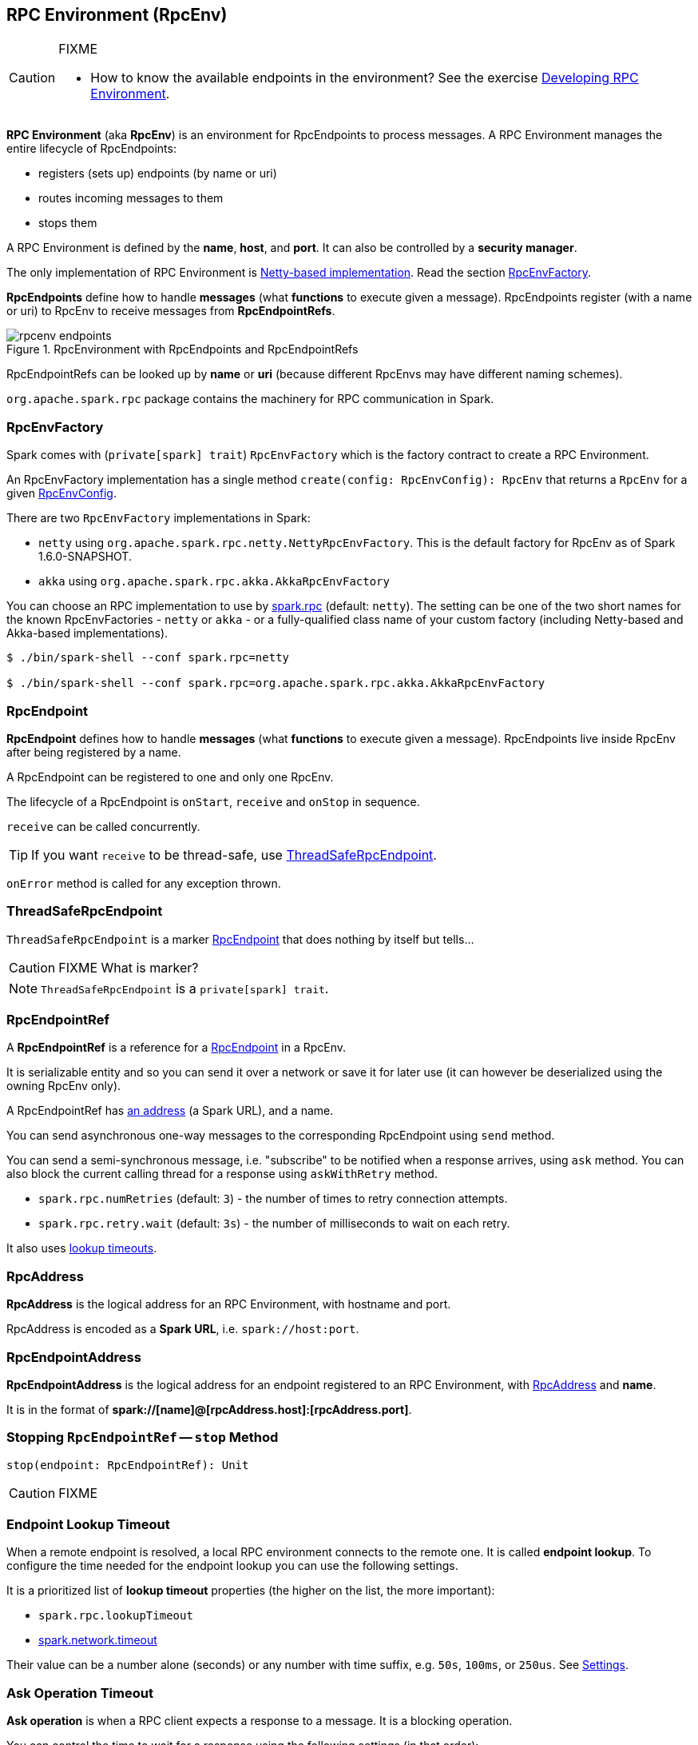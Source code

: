 == [[RpcEnv]] RPC Environment (RpcEnv)

[CAUTION]
====
FIXME

* How to know the available endpoints in the environment? See the exercise link:exercises/spark-exercise-custom-rpc-environment.adoc[Developing RPC Environment].
====

*RPC Environment* (aka *RpcEnv*) is an environment for RpcEndpoints to process messages. A RPC Environment manages the entire lifecycle of RpcEndpoints:

* registers (sets up) endpoints (by name or uri)
* routes incoming messages to them
* stops them

A RPC Environment is defined by the *name*, *host*, and *port*. It can also be controlled by a *security manager*.

The only implementation of RPC Environment is link:spark-rpc-netty.adoc[Netty-based implementation]. Read the section <<RpcEnvFactory, RpcEnvFactory>>.

*RpcEndpoints* define how to handle *messages* (what *functions* to execute given a message). RpcEndpoints register (with a name or uri) to RpcEnv to receive messages from *RpcEndpointRefs*.

.RpcEnvironment with RpcEndpoints and RpcEndpointRefs
image::diagrams/rpcenv-endpoints.png[align="center"]

RpcEndpointRefs can be looked up by *name* or *uri* (because different RpcEnvs may have different naming schemes).

`org.apache.spark.rpc` package contains the machinery for RPC communication in Spark.

=== [[RpcEnvFactory]] RpcEnvFactory

Spark comes with (`private[spark] trait`) `RpcEnvFactory` which is the factory contract to create a RPC Environment.

An RpcEnvFactory implementation has a single method `create(config: RpcEnvConfig): RpcEnv` that returns a `RpcEnv` for a given <<RpcEnvConfig, RpcEnvConfig>>.

There are two `RpcEnvFactory` implementations in Spark:

* `netty` using `org.apache.spark.rpc.netty.NettyRpcEnvFactory`. This is the default factory for RpcEnv as of Spark 1.6.0-SNAPSHOT.
* `akka` using `org.apache.spark.rpc.akka.AkkaRpcEnvFactory`

You can choose an RPC implementation to use by <<settings, spark.rpc>> (default: `netty`). The setting can be one of the two short names for the known RpcEnvFactories - `netty` or `akka` - or a fully-qualified class name of your custom factory (including Netty-based and Akka-based implementations).

```
$ ./bin/spark-shell --conf spark.rpc=netty

$ ./bin/spark-shell --conf spark.rpc=org.apache.spark.rpc.akka.AkkaRpcEnvFactory
```

=== [[RpcEndpoint]][[rpcendpoint]] RpcEndpoint

*RpcEndpoint* defines how to handle *messages* (what *functions* to execute given a message). RpcEndpoints live inside RpcEnv after being registered by a name.

A RpcEndpoint can be registered to one and only one RpcEnv.

The lifecycle of a RpcEndpoint is `onStart`, `receive` and `onStop` in sequence.

`receive` can be called concurrently.

TIP: If you want `receive` to be thread-safe, use <<ThreadSafeRpcEndpoint, ThreadSafeRpcEndpoint>>.

`onError` method is called for any exception thrown.

=== [[ThreadSafeRpcEndpoint]] ThreadSafeRpcEndpoint

`ThreadSafeRpcEndpoint` is a marker <<RpcEndpoint, RpcEndpoint>> that does nothing by itself but tells...

CAUTION: FIXME What is marker?

NOTE: `ThreadSafeRpcEndpoint` is a `private[spark] trait`.

=== [[RpcEndpointRef]] RpcEndpointRef

A *RpcEndpointRef* is a reference for a <<rpcendpoint, RpcEndpoint>> in a RpcEnv.

It is serializable entity and so you can send it over a network or save it for later use (it can however be deserialized using the owning RpcEnv only).

A RpcEndpointRef has <<rpcaddress, an address>> (a Spark URL), and a name.

You can send asynchronous one-way messages to the corresponding RpcEndpoint using `send` method.

You can send a semi-synchronous message, i.e. "subscribe" to be notified when a response arrives, using `ask` method. You can also block the current calling thread for a response using `askWithRetry` method.

* `spark.rpc.numRetries` (default: `3`) - the number of times to retry connection attempts.
* `spark.rpc.retry.wait` (default: `3s`) - the number of milliseconds to wait on each retry.

It also uses <<endpoint-lookup-timeout, lookup timeouts>>.

=== [[RpcAddress]] RpcAddress

*RpcAddress* is the logical address for an RPC Environment, with hostname and port.

RpcAddress is encoded as a *Spark URL*, i.e. `spark://host:port`.

=== [[RpcEndpointAddress]] RpcEndpointAddress

*RpcEndpointAddress* is the logical address for an endpoint registered to an RPC Environment, with <<RpcAddress, RpcAddress>> and *name*.

It is in the format of *spark://[name]@[rpcAddress.host]:[rpcAddress.port]*.

=== [[stop]] Stopping `RpcEndpointRef` -- `stop` Method

[source, scala]
----
stop(endpoint: RpcEndpointRef): Unit
----

CAUTION: FIXME

=== [[endpoint-lookup-timeout]] Endpoint Lookup Timeout

When a remote endpoint is resolved, a local RPC environment connects to the remote one. It is called *endpoint lookup*. To configure the time needed for the endpoint lookup you can use the following settings.

It is a prioritized list of *lookup timeout* properties (the higher on the list, the more important):

* `spark.rpc.lookupTimeout`
* <<spark.network.timeout, spark.network.timeout>>

Their value can be a number alone (seconds) or any number with time suffix, e.g. `50s`, `100ms`, or `250us`. See <<settings, Settings>>.

=== [[ask-timeout]] Ask Operation Timeout

*Ask operation* is when a RPC client expects a response to a message. It is a blocking operation.

You can control the time to wait for a response using the following settings (in that order):

* <<spark.rpc.askTimeout, spark.rpc.askTimeout>>
* <<spark.network.timeout, spark.network.timeout>>

Their value can be a number alone (seconds) or any number with time suffix, e.g. `50s`, `100ms`, or `250us`. See <<settings, Settings>>.

=== Exceptions

When RpcEnv catches uncaught exceptions, it uses `RpcCallContext.sendFailure` to send exceptions back to the sender, or logging them if no such sender or `NotSerializableException`.

If any error is thrown from one of RpcEndpoint methods except `onError`, `onError` will be invoked with the cause. If `onError` throws an error, RpcEnv will ignore it.

=== [[client-mode]] Client Mode = is this an executor or the driver?

When an RPC Environment is initialized link:spark-sparkenv.adoc#createDriverEnv[as part of the initialization of the driver] or link:spark-sparkenv.adoc#createExecutorEnv[executors] (using `RpcEnv.create`), `clientMode` is `false` for the driver and `true` for executors.

```
RpcEnv.create(actorSystemName, hostname, port, conf, securityManager, clientMode = !isDriver)
```

Refer to <<client-mode,Client Mode>> in Netty-based RpcEnv for the implementation-specific details.

=== [[RpcEnvConfig]] RpcEnvConfig

*RpcEnvConfig* is a placeholder for an instance of link:spark-configuration.adoc[SparkConf], the name of the RPC Environment, host and port, a security manager, and <<client-mode, clientMode>>.

=== [[rpcenv-create]] RpcEnv.create

You can create a RPC Environment using the helper method `RpcEnv.create`.

It assumes that you have a <<RpcEnvFactory, RpcEnvFactory>> with an empty constructor so that it can be created via Reflection that is available under `spark.rpc` setting.

=== [[settings]] Settings

==== [[spark.rpc]] spark.rpc

`spark.rpc` (default: `netty` since Spark 1.6.0-SNAPSHOT) - the RPC implementation to use. See <<RpcEnvFactory, RpcEnvFactory>>.

==== [[spark.rpc.lookupTimeout]] spark.rpc.lookupTimeout

`spark.rpc.lookupTimeout` (default: `120s`) - the default timeout to use for RPC remote endpoint lookup. Refer to <<endpoint-lookup-timeout, Endpoint Lookup Timeout>>.

==== [[spark.network.timeout]] spark.network.timeout

`spark.network.timeout` (default: `120s`) - the default network timeout to use for RPC remote endpoint lookup.

It is used as a fallback value for <<spark.rpc.askTimeout, spark.rpc.askTimeout>>.

==== Other

* `spark.rpc.numRetries` (default: `3`) - the number of attempts to send a message and receive a response from a remote endpoint.
* `spark.rpc.retry.wait` (default: `3s`) - the time to wait on each retry.

[[spark.rpc.askTimeout]]
* `spark.rpc.askTimeout` (default: `120s`) - the default timeout to use for RPC ask operations. Refer to <<ask-timeout, Ask Operation Timeout>>.

=== Others

link:spark-standalone.adoc[The Worker class] calls `startRpcEnvAndEndpoint` with the following configuration options:

* host
* port
* webUiPort
* cores
* memory
* masters
* workDir

It starts `sparkWorker[N]` where `N` is the identifier of a worker.
